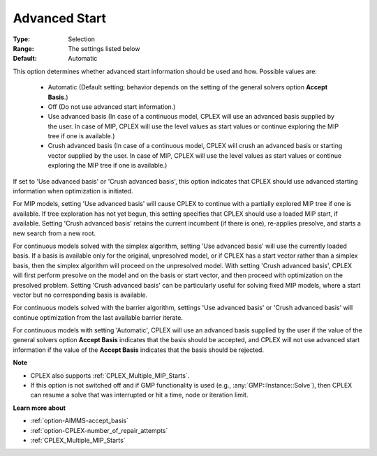 .. _option-CPLEX-advanced_start:


Advanced Start
==============



:Type:	Selection	
:Range:	The settings listed below	
:Default:	Automatic	



This option determines whether advanced start information should be used and how. Possible values are:

    *	Automatic (Default setting; behavior depends on the setting of the general solvers option **Accept Basis**.)
    *	Off (Do not use advanced start information.)
    *	Use advanced basis (In case of a continuous model, CPLEX will use an advanced basis supplied by the user. In case of MIP, CPLEX will use the level values as start values or continue exploring the MIP tree if one is available.)
    *	Crush advanced basis (In case of a continuous model, CPLEX will crush an advanced basis or starting vector supplied by the user. In case of MIP, CPLEX will use the level values as start values or continue exploring the MIP tree if one is available.)


If set to 'Use advanced basis' or 'Crush advanced basis', this option indicates that CPLEX should use advanced starting
information when optimization is initiated.


For MIP models, setting 'Use advanced basis' will cause CPLEX to continue with a partially explored MIP tree if one is available.
If tree exploration has not yet begun, this setting specifies that CPLEX should use a loaded MIP start, if available. Setting
'Crush advanced basis' retains the current incumbent (if there is one), re-applies presolve, and starts a new search from a new root.


For continuous models solved with the simplex algorithm, setting 'Use advanced basis' will use the currently loaded basis. If a basis
is available only for the original, unpresolved model, or if CPLEX has a start vector rather than a simplex basis, then the simplex
algorithm will proceed on the unpresolved model. With setting 'Crush advanced basis', CPLEX will first perform presolve on the model
and on the basis or start vector, and then proceed with optimization on the presolved problem. Setting 'Crush advanced basis' can be
particularly useful for solving fixed MIP models, where a start vector but no corresponding basis is available.


For continuous models solved with the barrier algorithm, settings 'Use advanced basis' or 'Crush advanced basis' will continue optimization
from the last available barrier iterate.


For continuous models with setting 'Automatic', CPLEX will use an advanced basis supplied by the user if the value of the general solvers
option **Accept Basis** indicates that the basis should be accepted, and CPLEX will not use advanced start information if the value of the
**Accept Basis** indicates that the basis should be rejected.


**Note** 

*	CPLEX also supports :ref:`CPLEX_Multiple_MIP_Starts`.
*	If this option is not switched off and if GMP functionality is used (e.g., :any:`GMP::Instance::Solve`), then CPLEX can resume a solve that was interrupted or hit a time, node or iteration limit.


**Learn more about** 

*	:ref:`option-AIMMS-accept_basis`  
*	:ref:`option-CPLEX-number_of_repair_attempts`  
*	:ref:`CPLEX_Multiple_MIP_Starts` 

